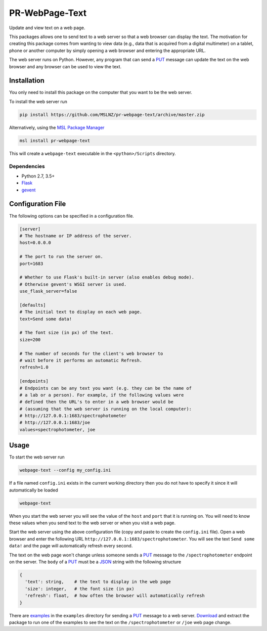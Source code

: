 ===============
PR-WebPage-Text
===============
Update and view text on a web page.

This packages allows one to send text to a web server so that a web browser
can display the text. The motivation for creating this package comes from
wanting to view data (e.g., data that is acquired from a digital multimeter)
on a tablet, phone or another computer by simply opening a web browser and
entering the appropriate URL.

The web server runs on Python. However, any program that can send a PUT_
message can update the text on the web browser and any browser can be used
to view the text.

Installation
------------
You only need to install this package on the computer that you want to be
the web server.

To install the web server run

.. code-block:: console

   pip install https://github.com/MSLNZ/pr-webpage-text/archive/master.zip

Alternatively, using the `MSL Package Manager`_

.. code-block:: console

   msl install pr-webpage-text

This will create a ``webpage-text`` executable in the ``<python>/Scripts`` directory.

Dependencies
++++++++++++
* Python 2.7, 3.5+
* Flask_
* gevent_

Configuration File
------------------
The following options can be specified in a configuration file.

.. code-block:: ini

   [server]
   # The hostname or IP address of the server.
   host=0.0.0.0

   # The port to run the server on.
   port=1683

   # Whether to use Flask's built-in server (also enables debug mode).
   # Otherwise gevent's WSGI server is used.
   use_flask_server=false

   [defaults]
   # The initial text to display on each web page.
   text=Send some data!

   # The font size (in px) of the text.
   size=200

   # The number of seconds for the client's web browser to
   # wait before it performs an automatic Refresh.
   refresh=1.0

   [endpoints]
   # Endpoints can be any text you want (e.g. they can be the name of
   # a lab or a person). For example, if the following values were
   # defined then the URL's to enter in a web browser would be
   # (assuming that the web server is running on the local computer):
   # http://127.0.0.1:1683/spectrophotometer
   # http://127.0.0.1:1683/joe
   values=spectrophotometer, joe

Usage
-----
To start the web server run

.. code-block:: console

   webpage-text --config my_config.ini

If a file named ``config.ini`` exists in the current working directory then
you do not have to specify it since it will automatically be loaded

.. code-block:: console

   webpage-text

When you start the web server you will see the value of the ``host`` and ``port``
that it is running on. You will need to know these values when you send text
to the web server or when you visit a web page.

Start the web server using the above configuration file (copy and paste to create the
``config.ini`` file). Open a web browser and enter the following URL
``http://127.0.0.1:1683/spectrophotometer``. You will see the text ``Send some data!``
and the page will automatically refresh every second.

The text on the web page won't change unless someone sends a PUT_ message to the
``/spectrophotometer`` endpoint on the server. The ``body`` of a PUT_ must be a JSON_
string with the following structure

.. code-block:: text

   {
     'text': string,    # the text to display in the web page
     'size': integer,   # the font size (in px)
     'refresh': float,  # how often the browser will automatically refresh
   }

There are examples_ in the ``examples`` directory for sending a PUT_ message to a
web server. Download_ and extract the package to run one of the examples to see the
text on the ``/spectrophotometer`` or ``/joe`` web page change.

.. _PUT: https://tools.ietf.org/html/rfc7231#section-4.3.4
.. _MSL Package Manager: https://msl-package-manager.readthedocs.io/en/latest/
.. _Flask: https://pypi.org/project/Flask/
.. _gevent: https://pypi.org/project/gevent/
.. _JSON: https://www.json.org/json-en.html
.. _examples: https://github.com/MSLNZ/pr-webpage-text/tree/master/examples
.. _Download: https://github.com/MSLNZ/pr-webpage-text/archive/master.zip
